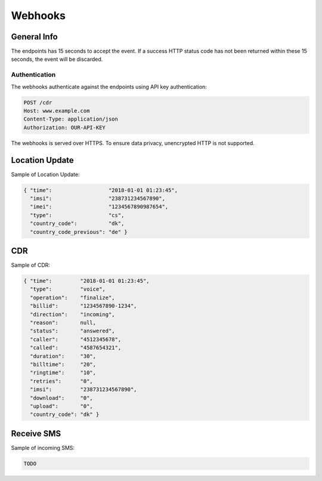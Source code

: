 ========
Webhooks
========

General Info
============

The endpoints has 15 seconds to accept the event. If a success HTTP status code has not been returned within these 15 seconds, the event will be discarded.

Authentication
--------------

The webhooks authenticate against the endpoints using API key authentication:

.. code-block:: javascript

  POST /cdr
  Host: www.example.com
  Content-Type: application/json
  Authorization: OUR-API-KEY

The webhooks is served over HTTPS. To ensure data privacy, unencrypted HTTP is not supported.

Location Update
===============

Sample of Location Update:

.. code-block:: javascript

  { "time":                  "2018-01-01 01:23:45",
    "imsi":                  "238731234567890",
    "imei":                  "1234567890987654",
    "type":                  "cs",
    "country_code":          "dk",
    "country_code_previous": "de" }

CDR
===

Sample of CDR:

.. code-block:: javascript

  { "time":         "2018-01-01 01:23:45",
    "type":         "voice",
    "operation":    "finalize",
    "billid":       "1234567890-1234",
    "direction":    "incoming",
    "reason":       null,
    "status":       "answered",
    "caller":       "4512345678",
    "called":       "4587654321",
    "duration":     "30",
    "billtime":     "20",
    "ringtime":     "10",
    "retries":      "0",
    "imsi":         "238731234567890",
    "download":     "0",
    "upload":       "0",
    "country_code": "dk" }

Receive SMS
===========

Sample of incoming SMS:

.. code-block:: javascript

  TODO
